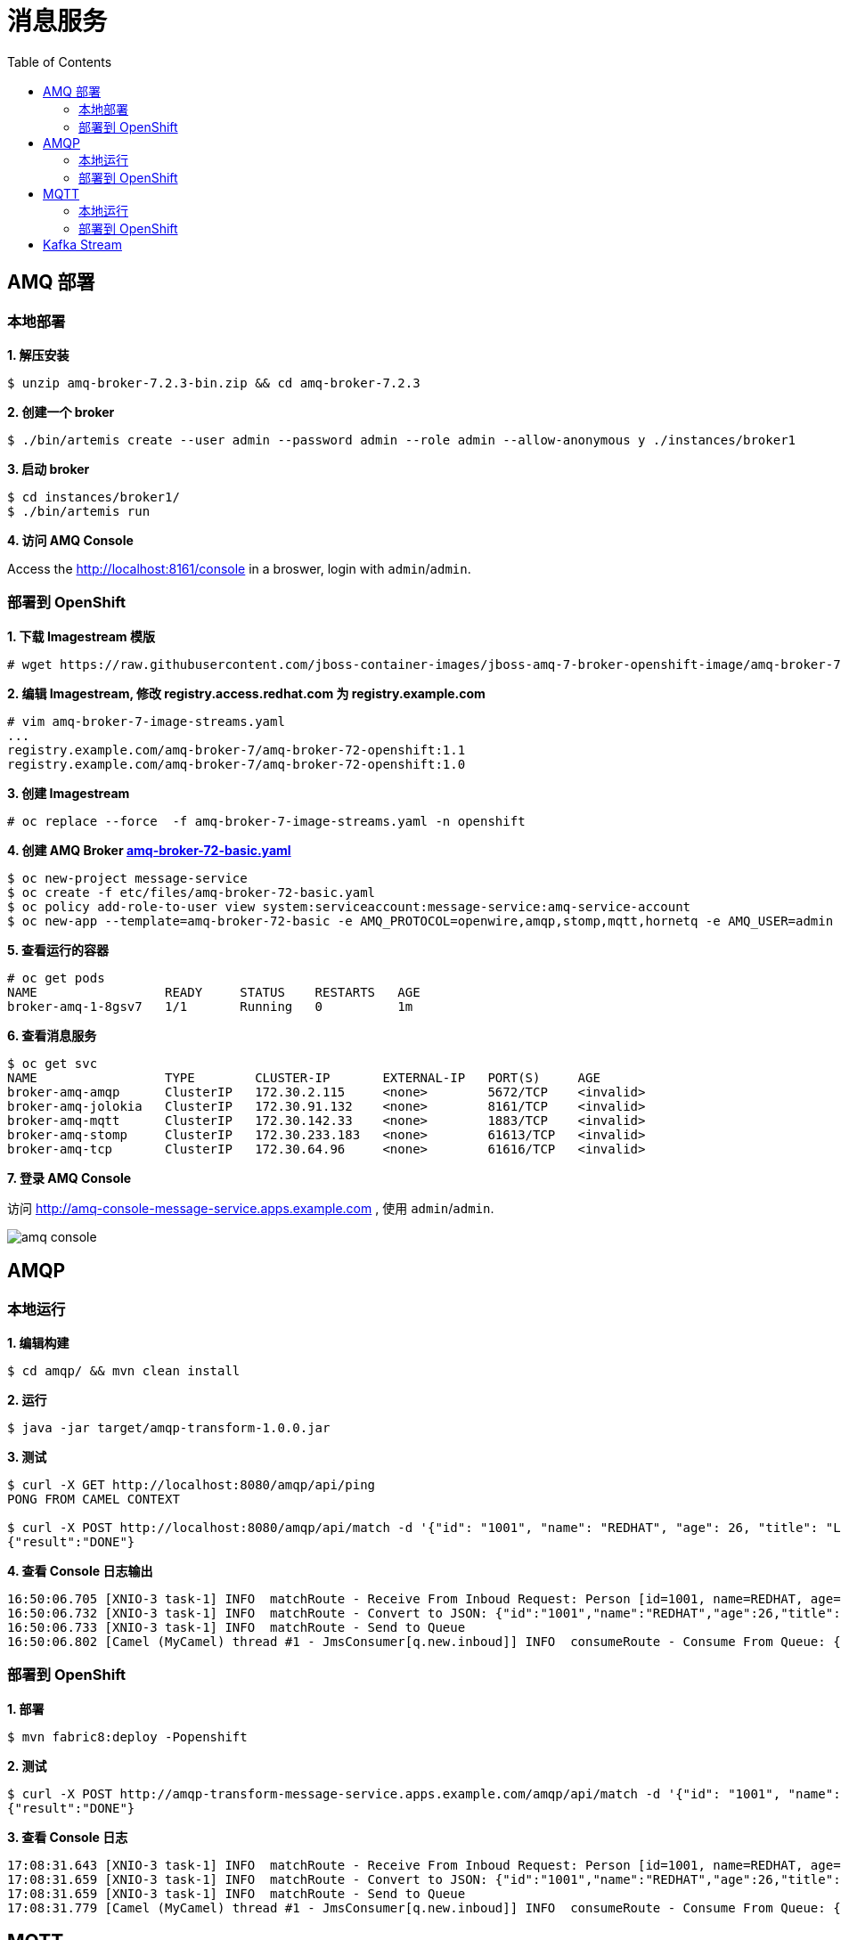 = 消息服务
:toc: manual

== AMQ 部署

=== 本地部署

[source, text]
.*1. 解压安装*
----
$ unzip amq-broker-7.2.3-bin.zip && cd amq-broker-7.2.3
----

[source, text]
.*2. 创建一个 broker*
----
$ ./bin/artemis create --user admin --password admin --role admin --allow-anonymous y ./instances/broker1
----

[source, text]
.*3. 启动 broker*
----
$ cd instances/broker1/
$ ./bin/artemis run
----

*4. 访问 AMQ Console*

Access the http://localhost:8161/console in a broswer, login with `admin`/`admin`.


=== 部署到 OpenShift

[source, text]
.*1. 下载 Imagestream 模版*
----
# wget https://raw.githubusercontent.com/jboss-container-images/jboss-amq-7-broker-openshift-image/amq-broker-72/amq-broker-7-image-streams.yaml
----

[source, text]
.*2. 编辑 Imagestream, 修改 registry.access.redhat.com 为 registry.example.com*
----
# vim amq-broker-7-image-streams.yaml
...
registry.example.com/amq-broker-7/amq-broker-72-openshift:1.1
registry.example.com/amq-broker-7/amq-broker-72-openshift:1.0
----

[source, text]
.*3. 创建 Imagestream*
----
# oc replace --force  -f amq-broker-7-image-streams.yaml -n openshift
----

[source, text]
.*4. 创建 AMQ Broker link:etc/files/amq-broker-72-basic.yaml[amq-broker-72-basic.yaml]*
----
$ oc new-project message-service
$ oc create -f etc/files/amq-broker-72-basic.yaml
$ oc policy add-role-to-user view system:serviceaccount:message-service:amq-service-account
$ oc new-app --template=amq-broker-72-basic -e AMQ_PROTOCOL=openwire,amqp,stomp,mqtt,hornetq -e AMQ_USER=admin -e AMQ_PASSWORD=admin -e AMQ_ROLE=admin
----

[source, text]
.*5. 查看运行的容器*
----
# oc get pods
NAME                 READY     STATUS    RESTARTS   AGE
broker-amq-1-8gsv7   1/1       Running   0          1m
----

[source, text]
.*6. 查看消息服务*
----
$ oc get svc
NAME                 TYPE        CLUSTER-IP       EXTERNAL-IP   PORT(S)     AGE
broker-amq-amqp      ClusterIP   172.30.2.115     <none>        5672/TCP    <invalid>
broker-amq-jolokia   ClusterIP   172.30.91.132    <none>        8161/TCP    <invalid>
broker-amq-mqtt      ClusterIP   172.30.142.33    <none>        1883/TCP    <invalid>
broker-amq-stomp     ClusterIP   172.30.233.183   <none>        61613/TCP   <invalid>
broker-amq-tcp       ClusterIP   172.30.64.96     <none>        61616/TCP   <invalid>
----

*7. 登录 AMQ Console*

访问 http://amq-console-message-service.apps.example.com , 使用 `admin`/`admin`.

image:etc/img/amq-console.png[]

== AMQP

=== 本地运行

[source, text]
.*1. 编辑构建*
----
$ cd amqp/ && mvn clean install
----

[source, text]
.*2. 运行*
----
$ java -jar target/amqp-transform-1.0.0.jar
----

[source, text]
.*3. 测试*
----
$ curl -X GET http://localhost:8080/amqp/api/ping
PONG FROM CAMEL CONTEXT

$ curl -X POST http://localhost:8080/amqp/api/match -d '{"id": "1001", "name": "REDHAT", "age": 26, "title": "Leader of OpenSource"}' -H 'content-type: application/json'
{"result":"DONE"}
----

[source, text]
.*4. 查看 Console 日志输出*
----
16:50:06.705 [XNIO-3 task-1] INFO  matchRoute - Receive From Inboud Request: Person [id=1001, name=REDHAT, age=26, title=Leader of OpenSource]
16:50:06.732 [XNIO-3 task-1] INFO  matchRoute - Convert to JSON: {"id":"1001","name":"REDHAT","age":26,"title":"Leader of OpenSource"}
16:50:06.733 [XNIO-3 task-1] INFO  matchRoute - Send to Queue
16:50:06.802 [Camel (MyCamel) thread #1 - JmsConsumer[q.new.inboud]] INFO  consumeRoute - Consume From Queue: {"id":"1001","name":"REDHAT","age":26,"title":"Leader of OpenSource"}
----

=== 部署到 OpenShift

[source, text]
.*1. 部署*
----
$ mvn fabric8:deploy -Popenshift
----

[source, text]
.*2. 测试*
----
$ curl -X POST http://amqp-transform-message-service.apps.example.com/amqp/api/match -d '{"id": "1001", "name": "REDHAT", "age": 26, "title": "Leader of OpenSource"}' -H 'content-type: application/json'
{"result":"DONE"}
----

[source, text]
.*3. 查看 Console 日志*
----
17:08:31.643 [XNIO-3 task-1] INFO  matchRoute - Receive From Inboud Request: Person [id=1001, name=REDHAT, age=26, title=Leader of OpenSource]
17:08:31.659 [XNIO-3 task-1] INFO  matchRoute - Convert to JSON: {"id":"1001","name":"REDHAT","age":26,"title":"Leader of OpenSource"}
17:08:31.659 [XNIO-3 task-1] INFO  matchRoute - Send to Queue
17:08:31.779 [Camel (MyCamel) thread #1 - JmsConsumer[q.new.inboud]] INFO  consumeRoute - Consume From Queue: {"id":"1001","name":"REDHAT","age":26,"title":"Leader of OpenSource"}
----

== MQTT

=== 本地运行

[source, text]
.*1. 编辑构建*
----
$ cd mqtt/ && mvn clean install
----

[source, text]
.*2. 运行*
----
$ java -jar target/mqtt-transform-1.0.0.jar
----

[source, text]
.*3. 测试*
----
$ curl -X GET http://localhost:8080/mqtt/api/ping
PONG FROM CAMEL CONTEXT

$ curl -X POST http://localhost:8080/mqtt/api/event -d '{"deviceId": "DIV-X3FZ", "command": "SensorData", "data": "[\"XXX\"]", "createDate": 1476711243326, "nodeId": "NODE-ID", "sensorId": "SENSOR-ID"}' -H 'content-type: application/json'
{"result":"SUCCESS"}
----

[source, text]
.*4. 查看 Console 日志输出*
----
20:15:59.872 [XNIO-3 task-2] INFO  matchRoute - Receive From Inboud Request: com.sample.model.Event@2e888aa0
20:15:59.891 [XNIO-3 task-2] INFO  matchRoute - Convert to JSON: {"deviceId":"DIV-X3FZ","command":"SensorData","data":"[\"XXX\"]","createDate":1476711243326,"nodeId":"NODE-ID","sensorId":"SENSOR-ID"}
20:15:59.891 [XNIO-3 task-2] INFO  matchRoute - Publish to Topic
20:15:59.892 [XNIO-3 task-2] INFO  o.a.c.component.mqtt.MQTTEndpoint - Connecting to tcp://127.0.0.1:1883 using 10 seconds timeout
20:15:59.903 [hawtdispatch-DEFAULT-3] WARN  o.a.c.component.mqtt.MQTTEndpoint - No topic subscriptions were specified in configuration
20:15:59.903 [hawtdispatch-DEFAULT-3] INFO  o.a.c.component.mqtt.MQTTEndpoint - MQTT Connection connected to tcp://127.0.0.1:1883
20:15:59.917 [hawtdispatch-DEFAULT-2] INFO  consumeRoute - Sensor Data: {"deviceId":"DIV-X3FZ","command":"SensorData","data":"[\"XXX\"]","createDate":1476711243326,"nodeId":"NODE-ID","sensorId":"SENSOR-ID"}
----

=== 部署到 OpenShift

[source, text]
.*1. 部署*
---- 
$ mvn fabric8:deploy -Popenshift
----

[source, text]
.*2. 测试*
----
$ curl -X POST http://mqtt-transform-message-service.apps.example.com/mqtt/api/event -d '{"deviceId": "DIV-X3FZ", "command": "SensorData", "data": "[XXX]", "createDate": 1476711243326, "nodeId": "NODE-ID", "sensorId": "SENSOR-ID"}' -H 'content-type: application/json'
{"result":"SUCCESS"}
----

[source, text]
.*3. 查看 Console 日志输出*
----
20:36:49.871 [XNIO-3 task-1] INFO  matchRoute - Receive From Inboud Request: com.sample.model.Event@68d5885d
20:36:49.885 [XNIO-3 task-1] INFO  matchRoute - Convert to JSON: {"deviceId":"DIV-X3FZ","command":"SensorData","data":"[XXX]","createDate":1476711243326,"nodeId":"NODE-ID","sensorId":"SENSOR-ID"}
20:36:49.886 [XNIO-3 task-1] INFO  matchRoute - Publish to Topic
20:36:49.887 [XNIO-3 task-1] INFO  o.a.c.component.mqtt.MQTTEndpoint - Connecting to tcp://broker-amq-mqtt:1883 using 10 seconds timeout
20:36:49.904 [hawtdispatch-DEFAULT-1] WARN  o.a.c.component.mqtt.MQTTEndpoint - No topic subscriptions were specified in configuration
20:36:49.905 [hawtdispatch-DEFAULT-1] INFO  o.a.c.component.mqtt.MQTTEndpoint - MQTT Connection connected to tcp://broker-amq-mqtt:1883
20:36:49.930 [hawtdispatch-DEFAULT-1] INFO  consumeRoute - Sensor Data: {"deviceId":"DIV-X3FZ","command":"SensorData","data":"[XXX]","createDate":1476711243326,"nodeId":"NODE-ID","sensorId":"SENSOR-ID"}
----

== Kafka Stream

